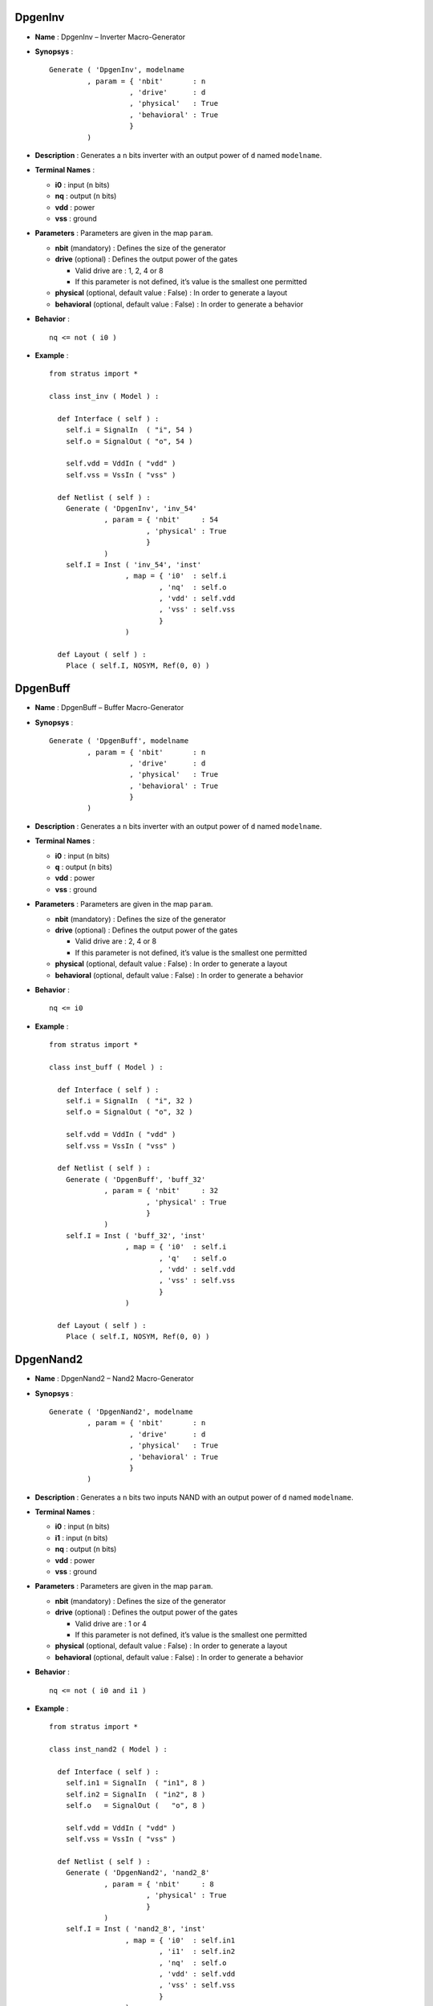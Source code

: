 

DpgenInv
========

-  **Name** : DpgenInv – Inverter Macro-Generator

-  **Synopsys** :

   ::

       Generate ( 'DpgenInv', modelname
                , param = { 'nbit'       : n
                          , 'drive'      : d
                          , 'physical'   : True
                          , 'behavioral' : True                   
                          }
                )

-  **Description** : Generates a ``n`` bits inverter with an output
   power of ``d`` named ``modelname``.

-  **Terminal Names** :

   -  **i0** : input (``n`` bits)

   -  **nq** : output (``n`` bits)

   -  **vdd** : power

   -  **vss** : ground

-  **Parameters** : Parameters are given in the map ``param``.

   -  **nbit** (mandatory) : Defines the size of the generator

   -  **drive** (optional) : Defines the output power of the gates

      -  Valid drive are : 1, 2, 4 or 8

      -  If this parameter is not defined, it’s value is the smallest
         one permitted

   -  **physical** (optional, default value : False) : In order to
      generate a layout

   -  **behavioral** (optional, default value : False) : In order to
      generate a behavior

-  **Behavior** :

   ::

       nq <= not ( i0 )

-  **Example** :

   ::

       from stratus import *

       class inst_inv ( Model ) :

         def Interface ( self ) :
           self.i = SignalIn  ( "i", 54 )
           self.o = SignalOut ( "o", 54 )

           self.vdd = VddIn ( "vdd" )
           self.vss = VssIn ( "vss" )
           
         def Netlist ( self ) :
           Generate ( 'DpgenInv', 'inv_54'
                    , param = { 'nbit'     : 54
                              , 'physical' : True
                              }
                    )      
           self.I = Inst ( 'inv_54', 'inst'
                         , map = { 'i0'  : self.i
                                 , 'nq'  : self.o
                                 , 'vdd' : self.vdd
                                 , 'vss' : self.vss
                                 }
                         )
           
         def Layout ( self ) :
           Place ( self.I, NOSYM, Ref(0, 0) )

DpgenBuff
=========

-  **Name** : DpgenBuff – Buffer Macro-Generator

-  **Synopsys** :

   ::

       Generate ( 'DpgenBuff', modelname
                , param = { 'nbit'       : n
                          , 'drive'      : d
                          , 'physical'   : True
                          , 'behavioral' : True                   
                          }
                )

-  **Description** : Generates a ``n`` bits inverter with an output
   power of ``d`` named ``modelname``.

-  **Terminal Names** :

   -  **i0** : input (``n`` bits)

   -  **q** : output (``n`` bits)

   -  **vdd** : power

   -  **vss** : ground

-  **Parameters** : Parameters are given in the map ``param``.

   -  **nbit** (mandatory) : Defines the size of the generator

   -  **drive** (optional) : Defines the output power of the gates

      -  Valid drive are : 2, 4 or 8

      -  If this parameter is not defined, it’s value is the smallest
         one permitted

   -  **physical** (optional, default value : False) : In order to
      generate a layout

   -  **behavioral** (optional, default value : False) : In order to
      generate a behavior

-  **Behavior** :

   ::

       nq <= i0

-  **Example** :

   ::

       from stratus import *

       class inst_buff ( Model ) :

         def Interface ( self ) :
           self.i = SignalIn  ( "i", 32 )
           self.o = SignalOut ( "o", 32 )

           self.vdd = VddIn ( "vdd" )
           self.vss = VssIn ( "vss" )
           
         def Netlist ( self ) :
           Generate ( 'DpgenBuff', 'buff_32'
                    , param = { 'nbit'     : 32
                              , 'physical' : True
                              }
                    )
           self.I = Inst ( 'buff_32', 'inst'
                         , map = { 'i0'  : self.i
                                 , 'q'   : self.o
                                 , 'vdd' : self.vdd
                                 , 'vss' : self.vss
                                 }
                         )
             
         def Layout ( self ) :
           Place ( self.I, NOSYM, Ref(0, 0) )

DpgenNand2
==========

-  **Name** : DpgenNand2 – Nand2 Macro-Generator

-  **Synopsys** :

   ::

       Generate ( 'DpgenNand2', modelname
                , param = { 'nbit'       : n
                          , 'drive'      : d
                          , 'physical'   : True
                          , 'behavioral' : True                   
                          }
                )

-  **Description** : Generates a ``n`` bits two inputs NAND with an
   output power of ``d`` named ``modelname``.

-  **Terminal Names** :

   -  **i0** : input (``n`` bits)

   -  **i1** : input (``n`` bits)

   -  **nq** : output (``n`` bits)

   -  **vdd** : power

   -  **vss** : ground

-  **Parameters** : Parameters are given in the map ``param``.

   -  **nbit** (mandatory) : Defines the size of the generator

   -  **drive** (optional) : Defines the output power of the gates

      -  Valid drive are : 1 or 4

      -  If this parameter is not defined, it’s value is the smallest
         one permitted

   -  **physical** (optional, default value : False) : In order to
      generate a layout

   -  **behavioral** (optional, default value : False) : In order to
      generate a behavior

-  **Behavior** :

   ::

       nq <= not ( i0 and i1 )

-  **Example** :

   ::

       from stratus import *

       class inst_nand2 ( Model ) :

         def Interface ( self ) :
           self.in1 = SignalIn  ( "in1", 8 )
           self.in2 = SignalIn  ( "in2", 8 )
           self.o   = SignalOut (   "o", 8 )

           self.vdd = VddIn ( "vdd" )
           self.vss = VssIn ( "vss" )
           
         def Netlist ( self ) :
           Generate ( 'DpgenNand2', 'nand2_8'
                    , param = { 'nbit'     : 8
                              , 'physical' : True
                              }
                    )
           self.I = Inst ( 'nand2_8', 'inst'
                         , map = { 'i0'  : self.in1
                                 , 'i1'  : self.in2
                                 , 'nq'  : self.o
                                 , 'vdd' : self.vdd
                                 , 'vss' : self.vss
                                 }
                         )
           
         def Layout ( self ) :
           Place ( self.I, NOSYM, Ref(0, 0) )

DpgenNand3
==========

-  **Name** : DpgenNand3 – Nand3 Macro-Generator

-  **Synopsys** :

   ::

       Generate ( 'DpgenNand3', modelname
                , param = { 'nbit'       : n
                          , 'drive'      : d
                          , 'physical'   : True
                          , 'behavioral' : True                   
                          }
                )

-  **Description** : Generates a ``n`` bits three inputs NAND with an
   output power of ``d`` named ``modelname``.

-  **Terminal Names** :

   -  **i0** : input (``n`` bits)

   -  **i1** : input (``n`` bits)

   -  **i2** : input (``n`` bits)

   -  **nq** : output (``n`` bits)

   -  **vdd** : power

   -  **vss** : ground

-  **Parameters** : Parameters are given in the map ``param``.

   -  **nbit** (mandatory) : Defines the size of the generator

   -  **drive** (optional) : Defines the output power of the gates

      -  Valid drive are : 1 or 4

      -  If this parameter is not defined, it’s value is the smallest
         one permitted

   -  **physical** (optional, default value : False) : In order to
      generate a layout

   -  **behavioral** (optional, default value : False) : In order to
      generate a behavior

-  **Behavior** :

   ::

       nq <= not ( i0 and i1 and i2 )

-  **Example** :

   ::

       from stratus import *

       class inst_nand3 ( Model ) :

         def Interface ( self ) :
           self.in1 = SignalIn  ( "in1", 20 )
           self.in2 = SignalIn  ( "in2", 20 )
           self.in3 = SignalIn  ( "in3", 20 )
           self.o   = SignalOut (   "o", 20 )

           self.vdd = VddIn ( "vdd" )
           self.vss = VssIn ( "vss" )
           
         def Netlist ( self ) :
           Generate ( 'DpgenNand3', 'nand3_20'
                    , param = { 'nbit'     : 20
                              , 'physical' : True
                              }
                    )
           self.I = Inst ( 'nand3_20', 'inst'
                         , map = { 'i0'  : self.in1
                                 , 'i1'  : self.in2
                                 , 'i2'  : self.in3
                                 , 'nq'  : self.o
                                 , 'vdd' : self.vdd
                                 , 'vss' : self.vss
                                 }
                         )
           
         def Layout ( self ) :
           Place ( self.I, NOSYM, Ref(0, 0) )

Dpgennand4
==========

-  **Name** : DpgenNand4 – Nand4 Macro-Generator

-  **Synopsys** :

   ::

       Generate ( 'DpgenNand4', modelname
                , param = { 'nbit'       : n
                          , 'drive'      : d
                          , 'physical'   : True
                          , 'behavioral' : True                   
                          }
                )

-  **Description** : Generates a ``n`` bits four inputs NAND with an
   output power of ``d`` named ``modelname``.

-  **Terminal Names** :

   -  **i0** : input (``n`` bits)

   -  **i1** : input (``n`` bits)

   -  **i2** : input (``n`` bits)

   -  **i3** : input (``n`` bits)

   -  **nq** : output (``n`` bits)

   -  **vdd** : power

   -  **vss** : ground

-  **Parameters** : Parameters are given in the map ``param``.

   -  **nbit** (mandatory) : Defines the size of the generator

   -  **drive** (optional) : Defines the output power of the gates

      -  Valid drive are : 1 or 4

      -  If this parameter is not defined, it’s value is the smallest
         one permitted

   -  **physical** (optional, default value : False) : In order to
      generate a layout

   -  **behavioral** (optional, default value : False) : In order to
      generate a behavior

-  **Behavior** :

   ::

       nq <= not ( i0 and i1 and i2 and i3 )

-  **Example** :

   ::

       from stratus import *

       class inst_nand4 ( Model ) :

         def Interface ( self ) :
           self.in1 = SignalIn  ( "in1", 9 )
           self.in2 = SignalIn  ( "in2", 9 )
           self.in3 = SignalIn  ( "in3", 9 )
           self.in4 = SignalIn  ( "in4", 9 )
           self.o   = SignalOut (   "o", 9 )

           self.vdd = VddIn ( "vdd" )
           self.vss = VssIn ( "vss" )
           
         def Netlist ( self ) :
           Generate ( 'DpgenNand4', 'nand4_9'
                    , param = { 'nbit'     : 9
                              , 'physical' : True
                              }
                    )
           self.I = Inst ( 'nand4_9', 'inst'
                         , map = { 'i0'  : self.in1
                                 , 'i1'  : self.in2
                                 , 'i2'  : self.in3
                                 , 'i3'  : self.in4
                                 , 'nq'  : self.o
                                 , 'vdd' : self.vdd
                                 , 'vss' : self.vss
                                 }
                         )
           
         def Layout ( self ) :
           Place ( self.I, NOSYM, Ref(0, 0) )

DpgenAnd2
=========

-  **Name** : DpgenAnd2 – And2 Macro-Generator

-  **Synopsys** :

   ::

       Generate ( 'DpgenAnd2', modelname
                , param = { 'nbit'       : n
                          , 'drive'      : d
                          , 'physical'   : True
                          , 'behavioral' : True
                          }
                )

-  **Description** : Generates a ``n`` bits two inputs AND with an
   output power of ``d`` named ``modelname``.

-  **Terminal Names** :

   -  **i0** : input (``n`` bits)

   -  **i1** : input (``n`` bits)

   -  **q** : output (``n`` bits)

   -  **vdd** : power

   -  **vss** : ground

-  **Parameters** : Parameters are given in the map ``param``.

   -  **nbit** (mandatory) : Defines the size of the generator

   -  **drive** (optional) : Defines the output power of the gates

      -  Valid drive are : 2 or 4

      -  If this parameter is not defined, it’s value is the smallest
         one permitted

   -  **physical** (optional, default value : False) : In order to
      generate a layout

   -  **behavioral** (optional, default value : False) : In order to
      generate a behavior

-  **Behavior** :

   ::

       nq <= i0 and i1

-  **Example** :

   ::

       from stratus import *

       class inst_and2 ( Model ) :

         def Interface ( self ) :
           self.in1 = SignalIn  ( "in1", 8 )
           self.in2 = SignalIn  ( "in2", 8 )
           self.out = SignalOut (   "o", 8 )

           self.vdd = VddIn ( "vdd" )
           self.vss = VssIn ( "vss" )
           
         def Netlist ( self ) :
           Generate ( 'DpgenAnd2', 'and2_8'
                    , param = { 'nbit'     : 8
                              , 'physical' : True
                              }
                    )      
           self.I = Inst ( 'and2_8', 'inst'
                         , map = { 'i0'  : self.in1
                                 , 'i1'  : self.in2
                                 , 'q'   : self.out
                                 , 'vdd' : self.vdd
                                 , 'vss' : self.vss
                                 }
                         )
           
         def Layout ( self ) :
           Place ( self.I, NOSYM, Ref(0, 0) )

DpgenAnd3
=========

-  **Name** : DpgenAnd3 – And3 Macro-Generator

-  **Synopsys** :

   ::

       Generate ( 'DpgenAnd3', modelname
                , param = { 'nbit'       : n
                          , 'drive'      : d
                          , 'physical'   : True
                          , 'behavioral' : True
                          }
                )

-  **Description** : Generates a ``n`` bits three inputs AND with an
   output power of ``d`` named ``modelname``.

-  **Terminal Names** :

   -  **i0** : input (``n`` bits)

   -  **i1** : input (``n`` bits)

   -  **i2** : input (``n`` bits)

   -  **q** : output (``n`` bits)

   -  **vdd** : power

   -  **vss** : ground

-  **Parameters** : Parameters are given in the map ``param``.

   -  **nbit** (mandatory) : Defines the size of the generator

   -  **drive** (optional): Defines the output power of the gates

      -  Valid drive are : 2 or 4

      -  If this parameter is not defined, it’s value is the smallest
         one permitted

   -  **physical** (optional, default value : False): In order to
      generate a layout

   -  **behavioral** (optional, default value : False): In order to
      generate a behavior

-  **Behavior** :

   ::

       nq <= i0 and i1 and i2

-  **Example** :

   ::

       from stratus import *

       class inst_and3 ( Model ) :

         def Interface ( self ) :
           self.in1 = SignalIn  ( "in1", 16 )
           self.in2 = SignalIn  ( "in2", 16 )
           self.in3 = SignalIn  ( "in3", 16 )
           self.out = SignalOut (   "o", 16 )

           self.vdd = VddIn ( "vdd" )
           self.vss = VssIn ( "vss" )
           
         def Netlist ( self ) :
           Generate ( 'DpgenAnd3', "and3_16"
                    , param = { 'nbit'     : 16
                              , 'physical' : True
                              }
                    )       
           self.I = Inst ( 'and3_16', 'inst'
                         , map = { 'i0'  : self.in1
                                 , 'i1'  : self.in2
                                 , 'i2'  : self.in3
                                 , 'q'   : self.out
                                 , 'vdd' : self.vdd
                                 , 'vss' : self.vss
                                 }
                         )
           
         def Layout ( self ) :
           Place ( self.I, NOSYM, Ref (0, 0) )

DpgenAnd4
=========

-  **Name** : DpgenAnd4 – And4 Macro-Generator

-  **Synopsys** :

   ::

       Generate ( 'DpgenAnd4', modelname
                , param = { 'nbit'       : n
                          , 'drive'      : d
                          , 'physical'   : True
                          , 'behavioral' : True                   
                          }
                )

-  **Description** : Generates a ``n`` bits four inputs AND with an
   output power of ``d`` named ``modelname``.

-  Terminal Names :

   -  **i0** : input (``n`` bits)

   -  **i1** : input (``n`` bits)

   -  **i2** : input (``n`` bits)

   -  **i3** : input (``n`` bits)

   -  **q** : output (``n`` bits)

   -  **vdd** : power

   -  **vss** : ground

-  **Parameters** : Parameters are given in the map ``param``.

   -  **nbit** (mandatory) : Defines the size of the generator

   -  **drive** (optional) : Defines the output power of the gates

      -  Valid drive are : 2 or 4

      -  If this parameter is not defined, it’s value is the smallest
         one permitted

   -  **physical** (optional, default value : False) : In order to
      generate a layout

   -  **behavioral** (optional, default value : False) : In order to
      generate a behavior

-  **Behavior** :

   ::

       nq <= i0 and i1 and i2 and i3

-  **Example** :

   ::

       from stratus import *

       class inst_and4 ( Model ) :

         def Interface ( self ) :
           self.in1   = SignalIn  ( "in1", 2 )
           self.in2   = SignalIn  ( "in2", 2 )
           self.in3   = SignalIn  ( "in3", 2 )
           self.in4   = SignalIn  ( "in4", 2 )
           self.out   = SignalOut (   "o", 2 )

           self.vdd = VddIn ( "vdd" )
           self.vss = VssIn ( "vss" )
           
         def Netlist ( self ) :
           Generate ( 'DpgenAnd4', 'and4_2'
                    , param = { 'nbit'     : 2
                              , 'physical' : True
                              }
                    )      
           self.I = Inst ( 'and4_2', 'inst'                  
                         , map = { 'i0'  : self.in1
                                 , 'i1'  : self.in2
                                 , 'i2'  : self.in3
                                 , 'i3'  : self.in4
                                 , 'q'   : self.out
                                 , 'vdd' : self.vdd
                                 , 'vss' : self.vss
                                 }
                         )
           
         def Layout ( self ) :
           Place ( self.I, NOSYM, Ref(0, 0) )

DpgenNor2
=========

-  **Name** : DpgenNor2 – Nor2 Macro-Generator

-  **Synopsys** :

   ::

       Generate ( 'DpgenNor2', modelname
                , param = { 'nbit'       : n
                          , 'drive'      : d
                          , 'physical'   : True
                          , 'behavioral' : True                   
                          }
                )

-  **Description** : Generates a ``n`` bits two inputs NOR with an
   output power of ``d`` named ``modelname``.

-  **Terminal Names** :

   -  **i0** : input (``n`` bits)

   -  **i1** : input (``n`` bits)

   -  **nq** : output (``n`` bits)

   -  **vdd** : power

   -  **vss** : ground

-  **Parameters** : Parameters are given in the map ``param``.

   -  **nbit** (mandatory) : Defines the size of the generator

   -  **drive** (optional) : Defines the output power of the gates

      -  Valid drive are : 1 or 4

      -  If this parameter is not defined, it’s value is the smallest
         one permitted

   -  **physical** (optional, default value : False) : In order to
      generate a layout

   -  **behavioral** (optional, default value : False) : In order to
      generate a behavior

-  **Behavior** :

   ::

       nq <= not ( i0 or i1 )

-  **Example** :

   ::

       from stratus import *

       class inst_nor2 ( Model ) :

         def Interface ( self ) :
           self.in1 = SignalIn  ( "in1", 8 )
           self.in2 = SignalIn  ( "in2", 8 )
           self.o   = SignalOut (   "o", 8 )

           self.vdd = VddIn ( "vdd" )
           self.vss = VssIn ( "vss" )
           
         def Netlist ( self ) :
           Generate ( 'DpgenNor2', 'nor2_8'
                    , param = { 'nbit'     : 8
                              , 'physical' : True
                              }
                    )
           self.I = Inst ( 'nor2_8', 'inst'
                         , map = { 'i0'  : self.in1
                                 , 'i1'  : self.in2
                                 , 'nq'  : self.o
                                 , 'vdd' : self.vdd
                                 , 'vss' : self.vss
                                 }
                         )
           
         def Layout ( self ) :
           Place ( self.I, NOSYM, Ref(0, 0) )

DpgenNor3
=========

-  **Name** : DpgenNor3 – Nor3 Macro-Generator

-  **Synopsys** :

   ::

       Generate ( 'DpgenNor3', modelname
                , param = { 'nbit'       : n
                          , 'drive'      : d
                          , 'physical'   : True
                          , 'behavioral' : True                   
                          }
                )

-  **Description** : Generates a ``n`` bits three inputs NOR with an
   output power of ``d`` named ``modelname``.

-  **Terminal Names** :

   -  **i0** : input (``n`` bits)

   -  **i1** : input (``n`` bits)

   -  **i2** : input (``n`` bits)

   -  **nq** : output (``n`` bits)

   -  **vdd** : power

   -  **vss** : ground

-  **Parameters** : Parameters are given in the map ``param``.

   -  **nbit** (mandatory) : Defines the size of the generator

   -  **drive** (optional) : Defines the output power of the gates

      -  Valid drive are : 1 or 4

      -  If this parameter is not defined, it’s value is the smallest
         one permitted

   -  **physical** (optional, default value : False) : In order to
      generate a layout

   -  **behavioral** (optional, default value : False) : In order to
      generate a behavior

-  **Behavior** :

   ::

       nq <= not ( i0 or i1 or i2 )

-  **Example** :

   ::

       from stratus import *

       class inst_nor3 ( Model ) :

         def Interface ( self ) :
           self.in1 = SignalIn  ( "in1", 3 )
           self.in2 = SignalIn  ( "in2", 3 )
           self.in3 = SignalIn  ( "in3", 3 )
           self.o   = SignalOut ( "out", 3 )

           self.vdd = VddIn ( "vdd" )
           self.vss = VssIn ( "vss" )
           
         def Netlist ( self ) :
           Generate ( 'DpgenNor3', 'nor3_3'
                    , param = { 'nbit'     : 3
                              , 'physical' : True
                              }
                    )
           self.I = Inst ( 'nor3_3', 'inst'
                         , map = { 'i0'  : self.in1
                                 , 'i1'  : self.in2
                                 , 'i2'  : self.in3
                                 , 'nq'  : self.o
                                 , 'vdd' : self.vdd
                                 , 'vss' : self.vss
                                 }
                         )
           
         def Layout ( self ) :
           Place ( self.I, NOSYM, Ref(0, 0) )

DpgenNor4
=========

-  **Name** : DpgenNor4 – Nor4 Macro-Generator

-  **Synopsys** :

   ::

       Generate ( 'DpgenNor4', modelname
                , param = { 'nbit'       : n
                          , 'drive'      : d 
                          , 'physical'   : True
                          , 'behavioral' : True                   
                          }
                )

-  **Description** : Generates a ``n`` bits four inputs NOR with an
   output power of ``d`` named ``modelname``.

-  **Terminal Names** :

   -  **i0** : input (``n`` bits)

   -  **i1** : input (``n`` bits)

   -  **i2** : input (``n`` bits)

   -  **i3** : input (``n`` bits)

   -  **nq** : output (``n`` bits)

   -  **vdd** : power

   -  **vss** : ground

-  **Parameters** : Parameters are given in the map ``param``.

   -  **nbit** (mandatory) : Defines the size of the generator

   -  **drive** (optional) : Defines the output power of the gates

      -  Valid drive are : 1 or 4

      -  If this parameter is not defined, it’s value is the smallest
         one permitted

   -  **physical** (optional, default value : False) : In order to
      generate a layout

   -  **behavioral** (optional, default value : False) : In order to
      generate a behavior

-  **Behavior** :

   ::

       nq <= not ( i0 or i1 or i2 or i3 )

-  **Example** :

   ::

       from stratus import *

       class inst_nor4 ( Model ) :

         def Interface ( self ) :
           self.in1 = SignalIn  ( "in1", 15 )
           self.in2 = SignalIn  ( "in2", 15 )
           self.in3 = SignalIn  ( "in3", 15 )
           self.in4 = SignalIn  ( "in4", 15 )
           self.out = SignalOut (   "o", 15 )

           self.vdd = VddIn ( "vdd" )
           self.vss = VssIn ( "vss" )
           
         def Netlist ( self ) :
           Generate ( 'DpgenNor4', 'nor4_15'
                    , param = { 'nbit'     : 15
                              , 'physical' : True
                              }
                    )
           self.I = Inst ( 'nor4_15', 'inst'
                         , map = { 'i0'  : self.in1
                                 , 'i1'  : self.in2
                                 , 'i2'  : self.in3
                                 , 'i3'  : self.in4
                                 , 'nq'  : self.out
                                 , 'vdd' : self.vdd
                                 , 'vss' : self.vss
                                 }
                         )
             
           
         def Layout ( self ) :
           Place ( self.I, NOSYM, Ref(0, 0) )

DpgenOr2
========

-  **Name** : DpgenOr2 – Or2 Macro-Generator

-  **Synopsys** :

   ::

       Generate ( 'DpgenOr2', modelname
                , param = { 'nbit'       : n
                          , 'drive'      : d
                          , 'physical'   : True
                          , 'behavioral' : True                   
                          }
                )

-  **Description** : Generates a ``n`` bits two inputs OR with an output
   power of ``drive`` named ``modelname``.

-  **Terminal Names** :

   -  **i0** : input (``n`` bits)

   -  **i1** : input (``n`` bits)

   -  **q** : output (``n`` bits)

   -  **vdd** : power

   -  **vss** : ground

-  **Parameters** : Parameters are given in the a map ``param``.

   -  **nbit** (mandatory) : Defines the size of the generator

   -  **drive** (optional) : Defines the output power of the gates

      -  Valid drive are : 2 or 4

      -  If this parameter is not defined, the ``drive`` is the smallest
         one permitted

   -  **physical** (optional, default value : False) : In order to
      generate a layout

   -  **behavioral** (optional, default value : False) : In order to
      generate a behavior

-  **Behavior** :

   ::

       nq <= i0 or i1

-  **Example** :

   ::

       from stratus import *

       class inst_or2 ( Model ) :

         def Interface ( self ) :
           self.in1 = SignalIn  ( "in1", 8 )
           self.in2 = SignalIn  ( "in2", 8 )
           self.o   = SignalOut (   "o", 8 )

           self.vdd = VddIn ( "vdd" )
           self.vss = VssIn ( "vss" )
           
         def Netlist ( self ) :
           Generate ( 'DpgenOr2', 'or2_8'
                    , param = { 'nbit'     : 8
                              , 'physical' : True
                              }
                    )
           self.I = Inst ( 'or2_8', 'inst'
                         , map = { 'i0'  : self.in1
                                 , 'i1'  : self.in2
                                 , 'q'   : self.o
                                 , 'vdd' : self.vdd
                                 , 'vss' : self.vss
                                 }
                         )
             
           
         def Layout ( self ) :
           Place ( self.I, NOSYM, Ref(0, 0) )

DpgenOr3
========

-  **Name** : DpgenOr3 – Or3 Macro-Generator

-  **Synopsys** :

   ::

       Generate ( 'DpgenOr3', modelname
                , param = { 'nbit'       : n
                          , 'drive'      : d
                          , 'physical'   : True
                          , 'behavioral' : True                   
                          }
                )

-  **Description** : Generates a ``n`` bits three inputs OR with an
   output power of ``d`` named ``modelname``.

-  **Terminal Names** :

   -  **i0** : input (``n`` bits)

   -  **i1** : input (``n`` bits)

   -  **i2** : input (``n`` bits)

   -  **q** : output (``n`` bits)

   -  **vdd** : power

   -  **vss** : ground

-  **Parameters** : Parameters are given in the map ``param``.

   -  **nbit** (mandatory) : Defines the size of the generator

   -  **drive** (optional) : Defines the output power of the gates

      -  Valid drive are : 2 or 4

      -  If this parameter is not defined, it’s value is the smallest
         one permitted

   -  **physical** (optional, default value : False) : In order to
      generate a layout

   -  **behavioral** (optional, default value : False) : In order to
      generate a behavior

-  **Behavior** :

   ::

       nq <= i0 or i1 or i2

-  **Example** :

   ::

       from stratus import *

       class inst_or3 ( Model ) :

         def Interface ( self ) :
           self.in1 = SignalIn  ( "in1", 5 )
           self.in2 = SignalIn  ( "in2", 5 )
           self.in3 = SignalIn  ( "in3", 5 )
           self.o   = SignalOut (   "o", 5 )

           self.vdd = VddIn ( "vdd" )
           self.vss = VssIn ( "vss" )
           
         def Netlist ( self ) :
           Generate ( 'DpgenOr3', 'or3_5'
                    , param = { 'nbit'     : 5 
                              , 'physical' : True
                              }
                    )
           self.I = Inst ( 'or3_5', 'inst'
                         , map = { 'i0'  : self.in1
                                 , 'i1'  : self.in2
                                 , 'i2'  : self.in3
                                 , 'q'   : self.o
                                 , 'vdd' : self.vdd
                                 , 'vss' : self.vss
                                 }
                         )
           
         def Layout ( self ) :
           Place ( self.I, NOSYM, Ref(0, 0) )

DpgenOr4
========

-  **Name** : DpgenOr4 – Or4 Macro-Generator

-  **Synopsys** :

   ::

       Generate ( 'DpgenOr4', modelname
                , param = { 'nbit'       : n
                          , 'drive'      : d
                          , 'physical'   : True
                          , 'behavioral' : True                   
                          }
                )

-  **Description** : Generates a ``n`` bits four inputs OR with an
   output power of ``d`` named ``modelname``.

-  **Terminal Names** :

   -  **i0** : input (``n`` bits)

   -  **i1** : input (``n`` bits)

   -  **i2** : input (``n`` bits)

   -  **i3** : input (``n`` bits)

   -  **q** : output (``n`` bits)

   -  **vdd** : power

   -  **vss** : ground

-  **Parameters** : Parameters are given in the map ``param``.

   -  **nbit** (mandatory) : Defines the size of the generator

   -  **drive** (optional) : Defines the output power of the gates

      -  Valid drive are : 2 or 4

      -  If this parameter is not defined, it’s value is the smallest
         one permitted

   -  **physical** (optional, default value : False) : In order to
      generate a layout

   -  **behavioral** (optional, default value : False) : In order to
      generate a behavior

-  **Behavior** :

   ::

       nq <= i0 or i1 or i2 or i3

-  **Example** :

   ::

       from stratus import *

       class inst_or4 ( Model ) :

         def Interface ( self ) :
           self.in1 = SignalIn  ( "in1", 16 )
           self.in2 = SignalIn  ( "in2", 16 )
           self.in3 = SignalIn  ( "in3", 16 )
           self.in4 = SignalIn  ( "in4", 16 )
           self.out = SignalOut (   "o", 16 )

           self.vdd = VddIn ( "vdd" )
           self.vss = VssIn ( "vss" )
           
         def Netlist ( self ) :
           Generate ( 'DpgenOr4', 'or4_16'
                    , param = { 'nbit'     : 16
                              , 'physical' : True 
                              }
                    )
           self.I = Inst ( 'or4_16', 'inst'
                         , map = { 'i0'  : self.in1
                                 , 'i1'  : self.in2
                                 , 'i2'  : self.in3
                                 , 'i3'  : self.in4
                                 , 'q'   : self.out
                                 , 'vdd' : self.vdd
                                 , 'vss' : self.vss
                                 }
                         )
           
         def Layout ( self ) :
           Place ( self.I, NOSYM, Ref(0, 0) )

DpgenXor2
=========

-  **Name** : DpgenXor2 – Xor2 Macro-Generator

-  **Synopsys** :

   ::

       Generate ( 'DpgenXor2', modelname
                , param = { 'nbit'       : n
                          , 'drive'      : d
                          , 'physical'   : True
                          , 'behavioral' : True                   
                          }
                )

-  **Description** : Generates a ``n`` bits two inputs XOR with an
   output power of ``d`` named ``modelname``.

-  **Terminal Names** :

   -  **i0** : input (``n`` bits)

   -  **i1** : input (``n`` bits)

   -  **q** : output (``n`` bits)

   -  **vdd** : power

   -  **vss** : ground

-  **Parameters** : Parameters are given in the map ``param``.

   -  **nbit** (mandatory) : Defines the size of the generator

   -  **drive** (optional) : Defines the output power of the gates

      -  Valid drive are : 2 or 4

      -  If this parameter is not defined, it’s value is the smallest
         one permitted

   -  **physical** (optionnal, default value : False) : In order to
      generate a layout

   -  **behavioral** (optionnal, default value : False) : In order to
      generate a behavior

-  **Behavior** :

   ::

       nq <= i0 xor i1

-  **Example** :

   ::

       from stratus import *

       class inst_xor2 ( Model ) :

         def Interface ( self ) :
           self.in1 = SignalIn  ( "in1", 8 )
           self.in2 = SignalIn  ( "in2", 8 )
           self.o   = SignalOut (   "o", 8 )

           self.vdd = VddIn ( "vdd" )
           self.vss = VssIn ( "vss" )
           
         def Netlist ( self ) :
           Generate ( 'DpgenXor2', 'xor2_8'
                    , param = { 'nbit' : 8 
                              , 'physical' : True
                              }
                    )
           self.I = Inst ( 'xor2_8', 'inst'
                         , map = { 'i0'  : self.in1
                                 , 'i1'  : self.in2
                                 , 'q'   : self.o
                                 , 'vdd' : self.vdd
                                 , 'vss' : self.vss
                                 }
                         )
           
         def Layout ( self ) :
           Place ( self.I, NOSYM, Ref(0, 0) )

DpgenXnor2
==========

-  **Name** : DpgenXnor2 – Xnor2 Macro-Generator

-  **Synopsys** :

   ::

       Generate ( 'DpgenXnor2', modelname
                , param = { 'nbit'       : n
                          , 'drive'      : d
                          , 'physical'   : True
                          , 'behavioral' : True                   
                          }
                )

-  **Description** : Generates a ``n`` bits two inputs XNOR with an
   output power of ``d`` named ``modelname``.

-  **Terminal Names** :

   -  **i0** : input (``n`` bits)

   -  **i1** : input (``n`` bits)

   -  **nq** : output (``n`` bits)

   -  **vdd** : power

   -  **vss** : ground

-  **Parameters** : Parameters are given in the map ``param``.

   -  **nbit** (mandatory) : Defines the size of the generator

   -  **drive** (optional) : Defines the output power of the gates

      -  Valid drive are : 1 or 4

      -  If this parameter is not defined, it’s value is the smallest
         one permitted

   -  **physical** (optional, default value : False) : In order to
      generate a layout

   -  **behavioral** (optional, default value : False) : In order to
      generate a behavior

-  **Behavior** :

   ::

       nq <= not ( i0 xor i1 )

-  **Example** :

   ::

       from stratus import *

       class inst_xnor2 ( Model ) :

         def Interface ( self ) :
           self.in1 = SignalIn  ( "in1", 8 )
           self.in2 = SignalIn  ( "in2", 8 )
           self.o   = SignalOut (   "o", 8 )

           self.vdd = VddIn ( "vdd" )
           self.vss = VssIn ( "vss" )
           
         def Netlist ( self ) :
           Generate ( 'DpgenXnor2', 'xnor2_8'
                    , param = { 'nbit'     : 8
                              , 'physical' : True
                              }
                    )
           self.I = Inst ( 'xnor2_8', 'inst'
                         , map = { 'i0'  : self.in1
                                 , 'i1'  : self.in2
                                 , 'nq'  : self.o
                                 , 'vdd' : self.vdd
                                 , 'vss' : self.vss
                                 }
                         )
             
         def Layout ( self ) :
           Place ( self.I, NOSYM, Ref(0, 0) )

DpgenNmux2
==========

-  **Name** : DpgenNmux2 – Multiplexer Macro-Generator

-  **Synopsys** :

   ::

       Generate ( 'DpgenNmux2', modelname
                , param = { 'nbit'       : n
                          , 'physical'   : True
                          , 'behavioral' : True         
                          }
                )

-  **Description** : Generates a ``n`` bits two inputs multiplexer named
   ``modelname``.

-  **Terminal Names** :

   -  **cmd** : select ( 1 bit )

   -  **i0** : input ( ``n`` bits )

   -  **i1** : input ( ``n`` bits )

   -  **nq** : output ( ``n`` bits )

   -  **vdd** : power

   -  **vss** : ground

-  **Parameters** : Parameters are given in the map ``param``.

   -  **nbit** (mandatory) : Defines the size of the generator

   -  **physical** (optional, default value : False) : In order to
      generate a layout

   -  **behavioral** (optional, default value : False) : In order to
      generate a behavior

-  **Behavior** :

   ::

       nq <= WITH cmd SELECT not i0 WHEN '0',
                             not i1 WHEN '1';

-  **Example** :

   ::

       from stratus import *

       class inst_nmux2 ( Model ) :

         def Interface ( self ) :
           self.in1 = SignalIn  (  "in1", 5 )
           self.in2 = SignalIn  (  "in2", 5 )
           self.cmd = SignalIn  (  "cmd", 1 )
           self.o   = SignalOut (    "o", 5 )

           self.vdd = VddIn ( "vdd" )
           self.vss = VssIn ( "vss" )
           
         def Netlist ( self ) :
           Generate ( 'DpgenNmux2', 'nmux2_5'
                    , param = { 'nbit'     : 5
                              , 'physical' : True
                              }
                    )
           self.I = Inst ( 'nmux2_5', 'inst'
                         , map = { 'i0'  : self.in1
                                 , 'i1'  : self.in2
                                 , 'cmd' : self.cmd
                                 , 'nq'  : self.o
                                 , 'vdd' : self.vdd
                                 , 'vss' : self.vss
                                 }
                         )
             
         def Layout ( self ) :
           Place ( self.I, NOSYM, Ref(0, 0) )

DpgenMux2
=========

-  **Name** : DpgenMux2 – Multiplexer Macro-Generator

-  **Synopsys** :

   ::

       Generate ( 'DpgenMux2', modelname
                , param = { 'nbit'       : n
                          , 'drive'      : d
                          , 'physical'   : True
                          , 'behavioral' : True                   
                          }
                )

-  **Description** : Generates a ``n`` bits two inputs multiplexer with
   an output power of ``d`` named ``modelname``.

-  **Terminal Names** :

   -  **cmd** : select ( 1 bit )

   -  **i0** : input ( ``n`` bits )

   -  **i1** : input ( ``n`` bits )

   -  **q** : output ( ``n`` bits )

   -  **vdd** : power

   -  **vss** : ground

-  **Parameters** : Parameters are given in the map ``param``.

   -  **nbit** (mandatory) : Defines the size of the generator

   -  **nbit\_cmd** (mandatory) : Defines the size of the generator

   -  **drive** (optional) : Defines the output power of the gates

      -  Valid drive are : 2 or 4

      -  If this parameter is not defined, it’s value is the smallest
         one permitted

   -  **physical** (optional, default value : False) : In order to
      generate a layout

   -  **behavioral** (optional, default value : False) : In order to
      generate a behavior

-  **Behavior** :

   ::

       nq <= WITH cmd SELECT i0 WHEN '0',
                             i1 WHEN '1';

-  **Example** :

   ::

       from stratus import *

       class inst_mux2 ( Model ) :

         def Interface ( self ) :
           self.in1  = SignalIn  ( "in1", 8 )
           self.in2  = SignalIn  ( "in2", 8 )
           self.cmd  = SignalIn  ( "cmd", 1 )
           self.o    = SignalOut (   "o", 8 )

           self.vdd = VddIn ( "vdd" )
           self.vss = VssIn ( "vss" )
           
         def Netlist ( self ) :
           Generate ( 'DpgenMux2', 'mux2_8'
                    , param = { 'nbit'     : 8
                              , 'physical' : True
                              }
                    )
           self.I = Inst ( 'mux2_8', 'inst'
                         , map = { 'i0'  : self.in1
                                 , 'i1'  : self.in2
                                 , 'cmd' : self.cmd
                                 , 'q'   : self.o
                                 , 'vdd' : self.vdd
                                 , 'vss' : self.vss
                                 }
                         )
           
         def Layout ( self ) :
           Place ( self.I, NOSYM, Ref(0, 0) )

DpgenNbuse
==========

-  **Name** : DpgenNbuse – Tristate Macro-Generator

-  **Synopsys** :

   ::

       Generate ( 'DpgenNbuse', modelname
                , param = { 'nbit'       : n
                          , 'physical'   : true
                          , 'behavioral' : true         
                          }
                )

-  **Description** : Generates a ``n`` bits tristate with an
   complemented output named ``modelname``.

-  **Terminal Names** :

   -  **cmd** : select ( 1 bit )

   -  **i0** : input ( ``n`` bits )

   -  **nq** : output ( ``n`` bits )

   -  **vdd** : power

   -  **vss** : ground

-  **Parameters** : Parameters are given in the map ``param``.

   -  **nbit** (mandatory) : Defines the size of the generator

   -  **physical** (optional, default value : False) : In order to
      generate a layout

   -  **behavioral** (optional, default value : False) : In order to
      generate a behavior

-  **Behavior** :

   ::

       nts:BLOCK(cmd = '1') BEGIN
           nq <= GUARDED not(i0);
       END

-  **Example** :

   ::

       from stratus import *

       class inst_nbuse ( Model ) :

         def Interface ( self ) :
           self.i   = SignalIn  (   "i", 29 )
           self.cmd = SignalIn  ( "cmd", 1  )
           self.o   = SignalOut (   "o", 29 )

           self.vdd = VddIn ( "vdd" )
           self.vss = VssIn ( "vss" )
           
         def Netlist ( self ) :
           Generate ( 'DpgenNbuse', 'nbuse29'
                    , param = { 'nbit'     : 29
                              , 'physical' : True
                              }
                    )
           self.I = Inst ( 'nbuse29', 'inst'
                         , map = { 'i0'  : self.i
                                 , 'cmd' : self.cmd
                                 , 'nq'  : self.o
                                 , 'vdd' : self.vdd
                                 , 'vss' : self.vss
                                 }
                         )
           
         def Layout ( self ) :
           Place ( self.I, NOSYM, Ref(0, 0) )

DpgenBuse
=========

-  **Name** : DpgenBuse – Tristate Macro-Generator

-  **Synopsys** :

   ::

       Generate ( 'DpgenBuse', modelname
                , param = { 'nbit'       : n
                          , 'physical'   : True
                          , 'behavioral' : True         
                          }
                )

-  **Description** : Generates a ``n`` bits tristate named
   ``modelname``.

-  **Terminal Names** :

   -  **cmd** : select ( 1 bit )

   -  **i0** : input ( ``n`` bits )

   -  **q** : output ( ``n`` bits )

   -  **vdd** : power

   -  **vss** : ground

-  **Parameters** : Parameters are given in the map ``param``.

   -  **nbit** (mandatory) : Defines the size of the generator

   -  **physical** (optional, default value : False) : In order to
      generate a layout

   -  **behavioral** (optional, default value : False) : In order to
      generate a behavior

-  **Behavior** :

   ::

       nts:BLOCK(cmd = '1') BEGIN
           q <= GUARDED i0;
       END

-  **Example** :

   ::

       from stratus import *

       class inst_buse ( Model ) :

         def Interface ( self ) :
           self.i   = SignalIn  (   "i", 8 )
           self.cmd = SignalIn  ( "cmd", 1 )
           self.o   = SignalOut (   "o", 8 )

           self.vdd = VddIn ( "vdd" )
           self.vss = VssIn ( "vss" )
           
         def Netlist ( self ) :
           Generate ( 'DpgenBuse', 'buse_8'
                    , param = { 'nbit'     : 8
                              , 'physical' : True
                              }
                    )      
           self.I = Inst ( 'buse_8', 'inst'
                         , map = { 'i0'  : self.i
                                 , 'cmd' : self.cmd
                                 , 'q'   : self.o
                                 , 'vdd' : self.vdd
                                 , 'vss' : self.vss
                                 }
                         )
           
         def Layout ( self ) :
           Place ( self.I, NOSYM, Ref(0, 0) )

DpgenNand2mask
==============

-  **Name** : DpgenNand2mask – Programmable Mask Macro-Generator

-  **Synopsys** :

   ::

       Generate ( 'DpgenNand2mask', modelname
                , param = { 'nbit'       : n
                          , 'const'      : constVal
                          , 'physical'   : True
                          , 'behavioral' : True                   
                          }
                )

-  **Description** : Generates a ``n`` bits conditionnal NAND mask named
   ``modelname``.

-  **Terminal Names** :

   -  **cmd** : mask control ( 1 bit )

   -  **i0** : input ( ``n`` bits )

   -  **nq** : output ( ``n`` bits )

   -  **vdd** : power

   -  **vss** : ground

-  **Parameters** : Parameters are given in the map ``param``.

   -  **nbit** (mandatory) : Defines the size of the generator

   -  **const** (mandatory) : Defines the constant (string beginning
      with 0b, 0x or 0o functions of the basis)

   -  **physical** (optional, default value : False) : In order to
      generate a layout

   -  **behavioral** (optional, default value : False) : In order to
      generate a behavior

-  **How it works** :

   -  If the ``cmd`` signal is set to ``zero``, the mask is NOT applied,
      so the whole operator behaves like an inverter.

   -  If the ``cmd`` signal is set to ``one``, the mask is applied, the
      output is the *complemented* result of the input value *ANDed*
      with the mask (suplied by ``constVal``).

   -  The constant ``constVal`` is given to the macro-generator call,
      therefore the value cannot be changed afterward : it’s hard wired
      in the operator.

   -  A common error is to give a real constant for the ``constVal``
      argument. Be aware that it is a character string.

-  **Behavior** :

   ::

       nq <= WITH cmd SELECT not(i0)              WHEN '0',
                             not(i0 and constVal) WHEN '1';

-  **Example** :

   ::

       from stratus import *

       class inst_nand2mask ( Model ) :

         def Interface ( self ) :
           self.i   = SignalIn  (   "i", 32 )
           self.cmd = SignalIn  ( "cmd",  1 )
           self.o   = SignalOut (   "o", 32 )

           self.vdd = VddIn ( "vdd" )
           self.vss = VssIn ( "vss" )
           
         def Netlist ( self ) :
           Generate ( 'DpgenNand2mask', 'nand2mask_0x0000ffff'
                    , param = { 'nbit'     : 32
                              , 'const'    : "0x0000FFFF"
                              , 'physical' : True
                              }
                    )      
           self.I = Inst ( 'nand2mask_0x0000ffff', 'inst'
                         , map = { 'i0'  : self.i
                                 , 'cmd' : self.cmd
                                 , 'nq'  : self.o
                                 , 'vdd' : self.vdd
                                 , 'vss' : self.vss
                                 }
                         )
           
         def Layout ( self ) :
           Place ( self.I, NOSYM, Ref(0, 0) )

DpgenNor2mask
=============

-  **Name** : DpgenNor2mask – Programmable Mask Macro-Generator

-  **Synopsys** :

   ::

       Generate ( 'DpgenNor2mask', modelname
                , param = { 'nbit'       : n
                          , 'const'      : constVal 
                          , 'physical'   : True
                          , 'behavioral' : True                   
                          }
                )

-  **Description** : Generates a ``n`` bits conditionnal NOR mask named
   ``modelname``.

-  **Terminal Names** :

   -  **cmd** : mask control ( 1 bit )

   -  **i0** : input ( ``n`` bits )

   -  **nq** : output ( ``n`` bits )

   -  **vdd** : power

   -  **vss** : ground

-  **Parameters** : Parameters are given in the map ``param``.

   -  **nbit** (mandatory) : Defines the size of the generator

   -  **const** (mandatory) : Defines the constant (string beginning
      with 0b, 0x or 0o functions of the basis)

   -  **physical** (optional, default value : False) : In order to
      generate a layout

   -  **behavioral** (optional, default value : False) : In order to
      generate a behavior

-  **How it works** :

   -  If the ``cmd`` signal is set to ``zero``, the mask is NOT applied,
      so the whole operator behaves like an inverter.

   -  If the ``cmd`` signal is set to ``one``, the mask is applied, the
      output is the *complemented* result of the input value *ORed* with
      the mask (suplied by ``constVal``).

   -  The constant ``constVal`` is given to the macro-generator call,
      therefore the value cannot be changed afterward : it’s hard wired
      in the operator.

   -  A common error is to give a real constant for the ``constVal``
      argument. Be aware that it is a character string.

-  **Behavior** :

   ::

       nq <= WITH cmd SELECT not(i0)             WHEN '0',
                             not(i0 or constVal) WHEN '1';

-  **Example** :

   ::

       from stratus import *

       class inst_nor2mask ( Model ) :

         def Interface ( self ) :
           self.i   = SignalIn  (   "i", 8 )
           self.cmd = SignalIn  ( "cmd", 1 )
           self.o   = SignalOut (   "o", 8 )

           self.vdd = VddIn ( "vdd" )
           self.vss = VssIn ( "vss" )
           
         def Netlist ( self ) :
           Generate ( 'DpgenNor2mask', 'nor2mask_000111'
                    , param = { 'nbit'     : 8
                              , 'const'    : "0b000111"
                              , 'physical' : True
                              }
                    )
           self.I = Inst ( 'nor2mask_000111', 'inst'
                         , map = { 'i0'  : self.i
                                 , 'cmd' : self.cmd
                                 , 'nq'  : self.o
                                 , 'vdd' : self.vdd
                                 , 'vss' : self.vss
                                 }
                         )
           
         def Layout ( self ) :
           Place ( self.I, NOSYM, Ref(0, 0) )

DpgenXnor2mask
==============

-  **Name** : DpgenXnor2mask – Programmable Mask Macro-Generator

-  **Synopsys** :

   ::

       Generate ( 'DpgenXnor2mask', modelname
                , param = { 'nbit'       : n
                          , 'const'      : constVal
                          , 'physical'   : True
                          , 'behavioral' : True                   
                          }
                )

-  **Description** : Generates a ``n`` bits conditionnal XNOR mask named
   ``modelname``.

-  **Terminal Names** :

   -  **cmd** : mask control ( 1 bit )

   -  **i0** : input ( ``n`` bits )

   -  **nq** : output ( ``n`` bits )

   -  **vdd** : power

   -  **vss** : ground

-  **Parameters** : Parameters are given in the map ``param``.

   -  **nbit** (mandatory) : Defines the size of the generator

   -  **const** (mandatory) : Defines the constant (string beginning
      with 0b, 0x or 0o functions of the basis)

   -  **physical** (optional, default value : False) : In order to
      generate a layout

   -  **behavioral** (optional, default value : False) : In order to
      generate a behavior

-  **How it works** :

   -  If the ``cmd`` signal is set to ``zero``, the mask is NOT applied,
      so the whole operator behaves like an inverter.

   -  If the ``cmd`` signal is set to ``one``, the mask is applied, the
      output is the *complemented* result of the input value *XORed*
      with the mask (suplied by ``constVal``).

   -  The constant ``constVal`` is given to the macro-generator call,
      therefore the value cannot be changed afterward : it’s hard wired
      in the operator.

   -  A common error is to give a real constant for the ``constVal``
      argument. Be aware that it is a character string.

-  **Behavior** :

   ::

       nq <= WITH cmd SELECT not(i0)              WHEN '0',
                             not(i0 xor constVal) WHEN '1';

-  **Example** :

   ::

       from stratus import *

       class inst_xnor2mask ( Model ) :

         def Interface ( self ) :
           self.i   = SignalIn  (   "i", 8 )
           self.cmd = SignalIn  ( "cmd", 1 )
           self.o   = SignalOut (   "o", 8 )

           self.vdd = VddIn ( "vdd" )
           self.vss = VssIn ( "vss" )
           
         def Netlist ( self ) :
           Generate ( 'DpgenXnor2mask', 'xnor2mask_0b000111'
                    , param = { 'nbit'     : 8
                              , 'const'    : "0b000111"
                              , 'physical' : True
                              }
                    )
           self.I = Inst ( 'xnor2mask_0b000111', 'inst'
                         , map = { 'i0'  : self.i
                                 , 'cmd' : self.cmd
                                 , 'nq'  : self.o
                                 , 'vdd' : self.vdd
                                 , 'vss' : self.vss
                                 }
                         )
           
         def Layout ( self ) :
           Place ( self.I, NOSYM, Ref(0, 0) )

DpgenAdsb2f
===========

-  **Name** : DpgenAdsb2f – Adder/Substractor Macro-Generator

-  **Synopsys** :

   ::

       Generate ( 'DpgenAdsb2f', modelname
                , param = { 'nbit'       : n
                          , 'physical'   : True
                          , 'behavioral' : True
                          }
                )

-  **Description** : Generates a ``n`` bits adder/substractor named
   ``modelname``.

-  **Terminal Names** :

   -  **i0** : First operand (input, ``n`` bits)

   -  **i1** : Second operand (input, ``n`` bits)

   -  **q** : Output operand (ouput, ``n`` bits)

   -  **add\_sub** : Select addition or substraction (input, 1 bit)

   -  **c31** : Sarry out. In unsigned mode, this is the overflow
      (output, 1 bit)

   -  **c30** : Used to compute overflow in signed mode :
      ``overflow = c31 xor c30`` (output, 1 bit)

   -  **vdd** : power

   -  **vss** : ground

-  **Parameters** : Parameters are given in the map ``param``.

   -  **nbit** (mandatory) : Defines the size of the generator

   -  **physical** (optional, default value : False) : In order to
      generate a layout

   -  **behavioral** (optional, default value : False) : In order to
      generate a behavior

-  **How it works** :

   -  If the ``add_sub`` signal is set to ``zero``, an addition is
      performed, otherwise it’s a substraction.

   -  Operation can be either signed or unsigned. In unsigned mode
      ``c31`` is the overflow ; in signed mode you have to compute
      overflow by *XORing* ``c31`` and ``c30``

-  **Example** :

   ::

       from stratus import *

       class inst_ADSB2F ( Model ) :

         def Interface ( self ) :
           self.in1 = SignalIn  ( "in1", 8 )
           self.in2 = SignalIn  ( "in2", 8 )
           self.out = SignalOut (   "o", 8 )
           self.as  = SignalIn  (  "as", 1 )
           self.c0  = SignalOut (  "c0", 1 )
           self.c1  = SignalOut (  "c1", 1 )
           
           self.vdd = VddIn ( "vdd" )
           self.vss = VssIn ( "vss" )
           
         def Netlist ( self ) :
           Generate ( 'DpgenAdsb2f', 'adder_8'
                    , param = { 'nbit'     : 8
                              , 'physical' : True
                              }
                    )       
           self.I = Inst ( 'adder_8', 'inst'
                         , map = { 'i0'      : self.in1
                                 , 'i1'      : self.in2
                                 , 'add_sub' : self.as
                                 , 'q'       : self.out
                                 , 'c30'     : self.c0
                                 , 'c31'     : self.c1
                                 , 'vdd'     : self.vdd
                                 , 'vss'     : self.vss
                                 }
                         )
             
         def Layout ( self ) :
           Place ( self.I, NOSYM, Ref(0, 0) )

DpgenShift
==========

-  **Name** : DpgenShift – Shifter Macro-Generator

-  **Synopsys** :

   ::

       Generate ( 'DpgenShift', modelname
                , param = { 'nbit'     : n
                          , 'physical' : True         
                          }
                )

-  **Description** : Generates a ``n`` bits shifter named ``modelname``.

-  **Terminal Names** :

   -  **op** : select the kind of shift (input, 2 bits)

   -  **shamt** : the shift amount (input, ``Y`` bits)

   -  **i** : value to shift (input, ``n`` bits)

   -  **o** : output (``n`` bits)

   -  **vdd** : power

   -  **vss** : ground

-  **Parameters** : Parameters are given in the map ``param``.

   -  **nbit** (mandatory) : Defines the size of the generator

   -  **physical** (optional, default value : False) : In order to
      generate a layout

-  **How it works** :

   -  If the ``op[0]`` signal is set to ``one``, performs a right shift,
      performs a left shift otherwise.

   -  If the ``op[1]`` signal is set to ``one``, performs an arithmetic
      shift (only meaningful in case of a right shift).

   -  shamt : specifies the shift amount. The width of this signal
      (``Y``) is computed from the operator’s width : ``Y = ceil(log2(n))`` - 1

-  **Example** :

   ::

       from stratus import *

       class inst_shifter ( Model ) :

         def Interface ( self ) :
           self.instop    = SignalIn  (    "instop", 2 )
           self.instshamt = SignalIn  ( "instshamt", 2 )
           self.insti     = SignalIn  (     "insti", 4 )
           self.insto     = SignalOut (     "insto", 4 )
           
           self.vdd = VddIn ( "vdd" )
           self.vss = VssIn ( "vss" )
           
         def Netlist ( self ) :
           Generate ( 'DpgenShifter', 'shifter_4'
                    , param = { 'nbit'     : 4
                              , 'physical' : True
                              }
                    )
           self.I = Inst ( 'shifter_4', 'inst'
                         , map = { 'op'    : self.instop
                                 , 'shamt' : self.instshamt
                                 , 'i'     : self.insti
                                 , 'o'     : self.insto
                                 , 'vdd'   : self.vdd
                                 , 'vss'   : self.vss
                                 }
                         )
           
         def Layout ( self ) :
           Place ( self.I, NOSYM, Ref(0, 0) )

DpgenShrot
==========

-  **Name** : DpgenShrot – Shift/Rotation Macro-Generator

-  **Synopsys** :

   ::

       Generate ( 'DpgenShrot', modelname
                , param = { 'nbit'     : n
                          , 'physical' : True         
                          }
                )

-  **Description** : Generates a ``n`` bits shift/rotation operator
   named ``modelname``.

-  **Terminal Names** :

   -  **op** : select the kind of shift/rotation (input, 3 bits)

   -  **shamt** : the shift amount (input, ``Y`` bits)

   -  **i** : value to shift (input, ``n`` bits)

   -  **o** : output (``n`` bits)

   -  **vdd** : power

   -  **vss** : ground

-  **Parameters** : Parameters are given in the map ``param``.

   -  **nbit** (mandatory) : Defines the size of the generator

   -  **physical** (optional, default value : False) : In order to
      generate a layout

-  **How it works** :

   -  If the ``op[0]`` signal is set to ``one``, performs a right
      shift/rotation , otherwise left shift/rotation occurs.

   -  If the ``op[1]`` signal is set to ``one``, performs an arithmetic
      shift (only meaningful in case of a right shift).

   -  If the ``op[2]`` signal is set to ``one``, performs a rotation,
      otherwise performs a shift..

   -  ``shamt`` specifies the shift amount. The width of this signal
      (``Y``) is computed from the operator’s width :
      ``Y = ceil(log2(n))`` - 1

-  **Example** :

   ::

       from stratus import *

       class inst_shrot ( Model ) :

         def Interface ( self ) :
           self.rotop     = SignalIn  (     "rotop", 3 )
           self.instshamt = SignalIn  ( "instshamt", 2 )
           self.insti     = SignalIn  (     "insti", 4 )
           self.insto     = SignalOut (     "insto", 4 )
           
           self.vdd = VddIn ( "vdd" )
           self.vss = VssIn ( "vss" )
           
         def Netlist ( self ) :
           Generate ( 'DpgenShrot', 'shrot_4'
                    , param = { 'nbit'     : 4
                              , 'physical' : True
                              }
                    )
           self.I = Inst ( 'shrot_4', 'inst'
                         , map = { 'op'    : self.rotop
                                 , 'shamt' : self.instshamt
                                 , 'i'     : self.insti
                                 , 'o'     : self.insto
                                 , 'vdd'   : self.vdd
                                 , 'vss'   : self.vss
                                 }
                         )
           
         def Layout ( self ) :
           Place ( self.I, NOSYM, Ref(0, 0) )

DpgenNul
========

-  **Name** : DpgenNul – Zero Detector Macro-Generator

-  **Synopsys** :

   ::

       Generate ( 'DpgenNul', modelname
                , param = { 'nbit'     : n
                          , 'physical' : True         
                          }
                )

-  **Description** : Generates a ``n`` bits zero detector named
   ``modelname``.

-  **Terminal Names** :

   -  **i0** : value to check (input, ``n`` bits)

   -  **q** : null flag (1 bit)

   -  **vdd** : power

   -  **vss** : ground

-  **Parameters** : Parameters are given in the map ``param``.

   -  **nbit** (mandatory) : Defines the size of the generator

   -  **physical** (optional, default value : False) : In order to
      generate a layout

-  **Behavior** :

   ::

       q <= '1' WHEN ( i0 = X"00000000" ) ELSE '0';

-  **Example** :

   ::

       from stratus import *

       class inst_nul ( Model ) :

         def Interface ( self ) :
           self.i = SignalIn  ( "i", 4 )
           self.o = SignalOut ( "o", 1 )
           
           self.vdd = VddIn ( "vdd" )
           self.vss = VssIn ( "vss" )
           
         def Netlist ( self ) :
           Generate ( 'DpgenNul', 'nul_4'
                    , param = { 'nbit'     : 4
                              , 'physical' : True
                              }
                    )
           self.I = Inst ( 'nul_4', 'inst'
                          , map = { 'i0'  : self.i
                                  , 'nul' : self.o
                                  , 'vdd' : self.vdd
                                  , 'vss' : self.vss
                                  }
                          )
             
         def Layout ( self ) :
           Place ( self.I, NOSYM, Ref(0, 0) )

DpgenConst
==========

-  **Name** : DpgenConst – Constant Macro-Generator

-  **Synopsys** :

   ::

       Generate ( 'DpgenConst', modelname
                , param = { 'nbit'       : n
                          , 'const'      : constVal
                          , 'physical'   : True
                          , 'behavioral' : True                   
                          }
                )

-  **Description** : Generates a ``n`` bits constant named
   ``modelname``.

-  **Terminal Names** :

   -  **q** : the constant (output, ``n`` bit)

   -  **vdd** : power

   -  **vss** : ground

-  **Parameters** : Parameters are given in the map ``param``.

   -  **nbit** (mandatory) : Defines the size of the generator

   -  **const** (mandatory) : Defines the constant (string beginning
      with 0b, 0x or 0o functions of the basis)

   -  **physical** (optional, default value : False) : In order to
      generate a layout

   -  **behavioral** (optional, default value : False) : In order to
      generate a behavior

-  **Behavior** :

   ::

       q <= constVal

-  **Example** :

   ::

       from stratus import *

       class inst_const ( Model ) :

         def Interface ( self ) :
           self.o = SignalOut ( "o", 32 )

           self.vdd = VddIn ( "vdd" )
           self.vss = VssIn ( "vss" )
           
         def Netlist ( self ) :
           Generate ( 'DpgenConst', 'const_0x0000ffff'
                    , param = { 'nbit'     : 32
                              , 'const'    : "0x0000FFFF"
                              , 'physical' : True
                              }
                    )      
           self.I = Inst ( 'const_0x0000ffff', 'inst'
                         , map = { 'q'   : self.o
                                 , 'vdd' : self.vdd
                                 , 'vss' : self.vss
                                 }
                         )
             
         def Layout ( self ) :
           Place ( self.I, NOSYM, Ref(0, 0) )

DpgenRom2
=========

-  **Name** : DpgenRom2 – 2 words ROM Macro-Generator

-  **Synopsys** :

   ::

       Generate ( 'DpgenRom2', modelname
                , param = { 'nbit'     : n
                          , 'val0'     : constVal0
                          , 'val1'     : constVal1
                          , 'physical' : True                   
                          }
                )

-  **Description** : Generates a ``n`` bits 2 words optimized ROM named
   ``modelname``.

-  **Terminal Names** :

   -  **sel0** : address of the value (input, 1 bit)

   -  **q** : the selected word (output, ``n`` bits)

   -  **vdd** : power

   -  **vss** : ground

-  **Parameters** : Parameters are given in the map ``param``.

   -  **nbit** (mandatory) : Defines the size of the generator

   -  **val0** (mandatory) : Defines the first word

   -  **val1** (mandatory) : Defines the second word

   -  **physical** (optional, default value : False) : In order to
      generate a layout

-  **Behavior** :

   ::

       q <= WITH sel0 SELECT
            constVal0  WHEN B"0",
            constVal1  WHEN B"1";

-  **Example** :

   ::

       from stratus import *

       class inst_rom2 ( Model ) :

         def Interface ( self ) :
           self.sel0 = SignalIn  (    "sel0", 1 )
           self.q    = SignalOut ( "dataout", 4 )
           
           self.vdd = VddIn ( "vdd" )
           self.vss = VssIn ( "vss" )
           
         def Netlist ( self ) :
           Generate ( 'DpgenRom2', 'rom2_0b1010_0b1100'
                    , param = { 'nbit'     : 4
                              , 'val0'     : "0b1010"
                              , 'val1'     : "0b1100"
                              , 'physical' : True
                              }
                    )
           self.I = Inst ( 'rom2_0b1010_0b1100', 'inst'
                         , map = { 'sel0' : self.sel0
                                 , 'q'    : self.q
                                 , 'vdd'  : self.vdd
                                 , 'vss'  : self.vss
                                 }
                         )
         
         def Layout ( self ) :
           Place ( self.I, NOSYM, Ref(0, 0) )  

DpgenRom4
=========

-  **Name** : DpgenRom4 – 4 words ROM Macro-Generator

-  **Synopsys** :

   ::

       Generate ( 'DpgenRom4', modelname
                , param = { 'nbit'     : n
                          , 'val0'     : constVal0
                          , 'val1'     : constVal1
                          , 'val2'     : constVal2
                          , 'val3'     : constVal3
                          , 'physical' : True                   
                          }
                )

-  **Description** : Generates a ``n`` bits 4 words optimized ROM named
   ``modelname``.

-  **Terminal Names** :

   -  **sel1** : upper bit of the address of the value (input, 1 bit)

   -  **sel0** : lower bit of the address of the value (input, 1 bit)

   -  **q** : the selected word (output, ``n`` bits)

   -  **vdd** : power

   -  **vss** : ground

-  **Parameters** : Parameters are given in the map ``param``.

   -  **nbit** (mandatory) : Defines the size of the generator

   -  **val0** (mandatory) : Defines the first word

   -  **val1** (mandatory) : Defines the second word

   -  **val2** (mandatory) : Defines the third word

   -  **val3** (mandatory) : Defines the fourth word

   -  **physical** (optional, default value : False) : In order to
      generate a layout

-  **Behavior** :

   ::

       q <= WITH sel1 & sel0 SELECT constVal0  WHEN B"00",
                                    constVal1  WHEN B"01",
                                    constVal2  WHEN B"10",
                                    constVal3  WHEN B"11";

-  **Example** :

   ::

       from stratus import *

       class inst_rom4 ( Model ) :

         def Interface ( self ) :
           self.sel0 = SignalIn  (    "sel0", 1 )
           self.sel1 = SignalIn  (    "sel1", 1 )
           self.q    = SignalOut ( "dataout", 4 )
           
           self.vdd = VddIn ( "vdd" )
           self.vss = VssIn ( "vss" )
           
         def Netlist ( self ) :
           Generate ( 'DpgenRom4', 'rom4_0b1010_0b1100_0b1111_0b0001'
                    , param = { 'nbit'     : 4
                              , 'val0'     : "0b1010"
                              , 'val1'     : "0b1100"
                              , 'val2'     : "0b1111"
                              , 'val3'     : "0b0001"
                              , 'physical' : True
                              }
                    )      
           self.I = Inst ( 'rom4_0b1010_0b1100_0b1111_0b0001', 'inst'
                         , map = { 'sel0' : self.sel0
                                 , 'sel1' : self.sel1
                                 , 'q'    : self.q
                                 , 'vdd'  : self.vdd
                                 , 'vss'  : self.vss
                                 }
                         )
         
         def Layout ( self ) :
           Place ( self.I, NOSYM, Ref(0, 0) )

DpgenRam
========

-  **Name** : DpgenRam – RAM Macro-Generator

-  **Synopsys** :

   ::

       Generate ( 'DpgenRam', modelname
                , param = { 'nbit'     : n
                          , 'nword'    : regNumber
                          , 'physical' : True                   
                          }
                )

-  **Description** : Generates a RAM of ``regNumber`` words of ``n``
   bits named ``modelname``.

-  **Terminal Names** :

   -  **ck** : clock signal (input, 1 bit)

   -  **w** : write requested (input, 1 bit)

   -  **selram** : select the write bus (input, 1 bit)

   -  **ad** : the address (input, ``Y`` bits)

   -  **datain** : write bus (input, ``n`` bits)

   -  **dataout** : read bus (output, ``n`` bits)

   -  **vdd** : power

   -  **vss** : ground

-  **Parameters** : Parameters are given in the map ``param``.

   -  **nbit** (mandatory) : Defines the size of the generator

   -  **nword** (mandatory) : Defines the size of the words

   -  **physical** (optional, default value : False) : In order to
      generate a layout

-  **Example** :

   ::

       from stratus import *

       class inst_ram ( Model ) :

         def Interface ( self ) :
           self.ck      = SignalIn  (      "ck",  1 )
           self.w       = SignalIn  (       "w",  1 )
           self.selram  = SignalIn  (  "selram",  1 )
           self.ad      = SignalIn  (      "ad",  5 )
           self.datain  = SignalIn  (  "datain", 32 )
           self.dataout = TriState ( "dataout", 32 )
           
           self.vdd = VddIn ( "vdd" )
           self.vss = VssIn ( "vss" )
           
         def Netlist ( self ) :
           Generate ( 'DpgenRam', 'ram_32_32'
                    , param = { 'nbit'     : 32
                              , 'nword'    : 32
                              , 'physical' : True
                              }
                    )
           self.I = Inst ( 'ram_32_32', 'inst'
                         , map = { 'ck'      : self.ck
                                 , 'w'       : self.w
                                 , 'selram'  : self.selram
                                 , 'ad'      : self.ad
                                 , 'datain'  : self.datain
                                 , 'dataout' : self.dataout
                                 , 'vdd'     : self.vdd
                                 , 'vss'     : self.vss
                                 }
                         )     
           
         def Layout ( self ) :
           Place ( self.I, NOSYM, Ref(0, 0) )

DpgenRf1
========

-  **Name** : DpgenRf1, DpgenRf1r0 – Register File Macro-Generator

-  **Synopsys** :

   ::

       Generate ( 'DpgenRf1', modelname
                , param = { 'nbit'     : n
                          , 'nword'    : regNumber
                          , 'physical' : True                   
                          }
                )

-  **Description** : Generates a register file of ``regNumber`` words of
   ``n`` bits without decoder named ``modelname``.

-  **Terminal Names** :

   -  **ckok** : clock signal (input, 1 bit)

   -  **sel** : select the write bus (input, 1 bit)

   -  **selr** : the decoded read address (input, ``regNumber`` bits)

   -  **selw** : the decoded write address (input, ``regNumber`` bits)

   -  **datain0** : first write bus (input, ``n`` bits)

   -  **datain1** : second write bus (input, ``n`` bits)

   -  **dataout** : read bus (output, ``n`` bits)

   -  **vdd** : power

   -  **vss** : ground

-  **Parameters** : Parameters are given in the map ``param``.

   -  **nbit** (mandatory) : Defines the size of the words (even,
      between 2 and 64)

   -  **nword** (mandatory) : Defines the number of the words (even,
      between 4 and 32)

   -  **physical** (optional, default value : False) : In order to
      generate a layout

-  **How it works** :

   -  datain0 and datain1 are the two write busses. Only one is used to
      actually write the register word, it is selected by the sel
      signal.

   -  When sel is set to zero datain0 is used to write the register
      word, otherwise it will be datain1

   -  selr, selw : this register file have no decoder, so selr have a
      bus width equal to ``regNumber``. One bit for each word

   -  The DpgenRf1r0 variant differs from the DpgenRf1 in that the
      register of address zero is stuck to zero. You can write into it,
      it will not change the value. When read, it will always return
      zero

-  **Example** :

   ::

       from stratus import *

       class inst_rf1 ( Model ) :

         def Interface ( self ) :
           self.ck      = SignalIn    (       "ck",  1 )
           self.sel     = SignalIn    (      "sel",  1 )
           self.selr    = SignalIn    (     "selr", 16 )
           self.selw    = SignalIn    (     "selw", 16 ) 
           self.datain0 = SignalIn    (  "datain0",  4 )
           self.datain1 = SignalIn    (  "datain1",  4 )
           self.dataout = SignalOut   (  "dataout",  4 ) 
           
           self.vdd = VddIn ( "vdd" )
           self.vss = VssIn ( "vss" )
           
         def Netlist ( self ) :
           Generate ( 'DpgenRf1', 'rf1_4_16'
                    , param = { 'nbit'     : 4
                              , 'nword'    : 16
                              , 'physical' : True
                              }
                    )
           self.I = Inst ( 'rf1_4_16', 'inst'
                         , map =  { 'ck'      : self.ck
                                  , 'sel'     : self.sel
                                  , 'selr'    : self.selr
                                  , 'selw'    : self.selw
                                  , 'datain0' : self.datain0
                                  , 'datain1' : self.datain1
                                  , 'dataout' : self.dataout
                                  , 'vdd'     : self.vdd
                                  , 'vss'     : self.vss
                                  }
                         )
           
         def Layout ( self ) :
           Place ( self.I, NOSYM, Ref(0, 0) )

DpgenRf1d
=========

-  **Name** : DpgenRf1d, DpgenRf1dr0 – Register File with Decoder
   Macro-Generator

-  **Synopsys** :

   ::

       Generate ( 'DpgenRf1d', modelname
                , param = { 'nbit'     : n
                          , 'nword'    : regNumber
                          , 'physical' : True                   
                          }
                )

-  **Description** : Generates a register file of ``regNumber`` words of
   ``n`` bits with decoder named ``modelname``.

-  **Terminal Names** :

   -  **ck** : clock signal (input, 1 bit)

   -  **sel** : select the write bus (input, 1 bit)

   -  **wen** : write enable (input, 1 bit)

   -  **ren** : read enable (input, 1 bit)

   -  **adr** : the read address (input, ``Y`` bits)

   -  **adw** : the write address (input, ``Y`` bits)

   -  **datain0** : first write bus (input, ``n`` bits)

   -  **datain1** : second write bus (input, ``n`` bits)

   -  **dataout** : read bus (output, ``n`` bits)

   -  **vdd** : power

   -  **vss** : ground

-  **Parameters** : Parameters are given in the map ``param``.

   -  **nbit** (mandatory) : Defines the size of the words (even,
      between 2 and 64)

   -  **nword** (mandatory) : Defines the number of the words (even,
      between 6 and 32)

   -  **physical** (optional, default value : False) : In order to
      generate a layout

-  **How it works** :

   -  datain0 and datain1 are the two write busses. Only one is used to
      actually write the register word, it is selected by the sel
      signal.

   -  When sel is set to zero datain0 is used to write the register
      word, otherwise it will be datain1

   -  adr, adw : the width (Y) of those signals is computed from
      regNumber : ``Y = log2(regNumber)``

   -  wen and ren : write enable and read enable, allows reading and
      writing when sets to ``one``

   -  The DpgenRf1dr0 variant differs from the DpgenRf1d in that the
      register of address zero is stuck to zero. You can write into it,
      it will not change the value. When read, it will always return
      zero

-  **Example** :

   ::

       from stratus import *

       class inst_rf1d ( Model ) :

         def Interface ( self ) :
           self.ck      = SignalIn  (       "ck", 1 )
           self.sel     = SignalIn  (      "sel", 1 )
           self.wen     = SignalIn  (      "wen", 1 )
           self.ren     = SignalIn  (      "ren", 1 )
           self.adr     = SignalIn  (      "adr", 4 )
           self.adw     = SignalIn  (      "adw", 4 )
           self.datain0 = SignalIn  (  "datain0", 4 )
           self.datain1 = SignalIn  (  "datain1", 4 )
           self.dataout = SignalOut (  "dataout", 4 )
             
           self.vdd = VddIn ( "vdd" )
           self.vss = VssIn ( "vss" )
           
         def Netlist ( self ) :
           Generate ( 'DpgenRf1d', 'rf1d_4_16'
                    , param = { 'nbit'     : 4
                              , 'nword'    : 16
                              , 'physical' : True
                              }
                    )
           self.I = Inst ( 'rf1d_4_16', 'inst'
                         , map = { 'ck'      : self.ck
                                 , 'sel'     : self.sel
                                 , 'wen'     : self.wen
                                 , 'ren'     : self.ren
                                 , 'adr'     : self.adr
                                 , 'adw'     : self.adw
                                 , 'datain0' : self.datain0
                                 , 'datain1' : self.datain1
                                 , 'dataout' : self.dataout
                                 , 'vdd'     : self.vdd
                                 , 'vss'     : self.vss
                                 }
                         )
           
         def Layout ( self ) :
           Place ( self.I, NOSYM, Ref(0, 0) )

DpgenFifo
=========

-  **Name** : DpgenFifo – Fifo Macro-Generator

-  **Synopsys** :

   ::

       Generate ( 'DpgenFifo', modelname
                , param = { 'nbit'       : n
                          , 'nword'      : regNumber
                          , 'physical'   : True                   
                          }
                )

-  **Description** : Generates a FIFO of ``regNumber`` words of ``n``
   bits named ``modelname``.

-  **Terminal Names** :

   -  **ck** : clock signal (input, 1 bit)

   -  **reset** : reset signal (input, 1 bit)

   -  **r** : read requested (input, 1 bit)

   -  **w** : write requested (input, 1 bit)

   -  **rok** : read acknowledge (output, 1 bit)

   -  **wok** : write acknowledge (output, 1 bit)

   -  **sel** : select the write bus (input, 1 bit)

   -  **datain0** : first write bus (input, ``n`` bits)

   -  **datain1** : second write bus (input, ``n`` bits)

   -  **dataout** : read bus (output, ``n`` bits)

   -  **vdd** : power

   -  **vss** : ground

-  **Parameters** : Parameters are given in the map ``param``.

   -  **nbit** (mandatory) : Defines the size of the words (even,
      between 2 and 64)

   -  **nword** (mandatory) : Defines the number of words (even, between
      4 and 32)

   -  **physical** (optional, default value : False) : In order to
      generate a layout

-  **How it works** :

   -  datain0 and datain1 : the two write busses. Only one is used to
      actually write the FIFO, it is selected by the sel signal.

   -  sel : when set to ``zero`` the datain0 is used to write the
      register word, otherwise it will be datain1.

   -  r, rok : set r when a word is requested, rok tells that a word has
      effectively been popped (rok == not empty).

   -  w, wok : set w when a word is pushed, wok tells that the word has
      effectively been pushed (wok == not full).

-  **Example** :

   ::

       from stratus import *

       class inst_fifo ( Model ) :

         def Interface ( self ) :
           self.ck      = SignalIn    (       "ck", 1 )
           self.reset   = SignalIn    (    "reset", 1 )
           self.r       = SignalIn    (        "r", 1 )
           self.w       = SignalIn    (        "w", 1 )
           self.rok     = SignalInOut (      "rok", 1 )
           self.wok     = SignalInOut (      "wok", 1 )
           self.sel     = SignalIn    (      "sel", 1 )
           self.datain0 = SignalIn    (  "datain0", 4 )
           self.datain1 = SignalIn    (  "datain1", 4 )
           self.dataout = SignalOut   (  "dataout", 4 ) 
           
           self.vdd   = VddIn ( "vdd" )
           self.vss   = VssIn ( "vss" )
           
         def Netlist ( self ) :
           Generate ( 'DpgenFifo', 'fifo_4_16'
                    , param = { 'nbit'     : 4
                              , 'nword'    : 16
                              , 'physical' : True
                              }
                    )      
           self.I = Inst ( 'fifo_4_16', 'inst'
                         , map = { 'ck'      : self.ck
                                 , 'reset'   : self.reset
                                 , 'r'       : self.r
                                 , 'w'       : self.w
                                 , 'rok'     : self.rok
                                 , 'wok'     : self.wok
                                 , 'sel'     : self.sel
                                 , 'datain0' : self.datain0
                                 , 'datain1' : self.datain1
                                 , 'dataout' : self.dataout
                                 , 'vdd'     : self.vdd
                                 , 'vss'     : self.vss
                                 }
                         )
           
         def Layout ( self ) :
           Place ( self.I, NOSYM, Ref(0, 0) )

DpgenDff
========

-  **Name** : DpgenDff – Dynamic Flip-Flop Macro-Generator

-  **Synopsys** :

   ::

       Generate ( 'DpgenDff', modelname
                , param = { 'nbit'       : n
                          , 'physical'   : True
                          , 'behavioral' : True         
                          }
                )

-  **Description** : Generates a n bits dynamic flip-flop named
   ``modelname``. The two latches of this flip-flop are dynamic, i.e.
   the data is stored in a capacitor.

-  **Terminal Names** :

   -  **wen** : write enable (1 bit)

   -  **ck** : clock signal (1 bit)

   -  **i0** : data input (``n`` bits)

   -  **q** : output (``n`` bits)

   -  **vdd** : power

   -  **vss** : ground

-  **Parameters** : Parameters are given in the map ``param``.

   -  **nbit** (mandatory) : Defines the size of the generator

   -  **physical** (optional, default value : False) : In order to
      generate a layout

   -  **behavioral** (optional, default value : False) : In order to
      generate a behavior

-  **How it works** :

   -  When wen is set to ``one``, enables the writing of the flip-flop

-  **Example** :

   ::

       from stratus import *

       class inst_dff ( Model ) :

         def Interface ( self ) :
           self.ck  = SignalIn  (  "ck", 1 )
           self.wen = SignalIn  ( "wen", 1 )
           self.i   = SignalIn  (   "i", 4 )
           self.o   = SignalOut (   "o", 4 )

           self.vdd = VddIn ( "vdd" )
           self.vss = VssIn ( "vss" )
           
         def Netlist ( self ) :
           Generate ( 'DpgenDff', 'dff_4'
                    , param = { 'nbit'     : 4
                              , 'physical' : True
                              }
                    )      
           self.I = Inst ( 'dff_4', 'inst'
                         , map = { "wen" : self.wen
                                 , "ck"  : self.ck
                                 , "i0"  : self.i
                                 ,  "q"  : self.o
                                 , 'vdd' : self.vdd
                                 , 'vss' : self.vss
                                 }
                         )
           
         def Layout ( self ) :
           Place ( self.I, NOSYM, Ref(0, 0) )

DpgenDfft
=========

-  **Name** : DpgenDfft – Dynamic Flip-Flop with Scan-Path
   Macro-Generator

-  **Synopsys** :

   ::

       Generate ( 'DpgenDfft', modelname
                , param = { 'nbit'       : n
                          , 'physical'   : True
                          , 'behavioral' : True         
                          }
                )

-  **Description** : Generates a n bits dynamic flip-flop with scan-path
   named ``modelname``. The two latches of this flip-flop are dynamic,
   i.e. the data is stored in a capacitor.

-  **Terminal Names** :

   -  **scan** : scan-path mode (input, 1 bit)

   -  **scin** : scan path in (input, 1 bit)

   -  **wen** : write enable (1 bit)

   -  **ck** : clock signal (1 bit)

   -  **i0** : data input (``n`` bits)

   -  **q** : output (``n`` bits)

   -  **vdd** : power

   -  **vss** : ground

-  **Parameters** : Parameters are given in the map ``param``.

   -  **nbit** (mandatory) : Defines the size of the generator

   -  **physical** (optional, default value : False) : In order to
      generate a layout

   -  **behavioral** (optional, default value : False) : In order to
      generate a behavior

-  **How it works** :

   -  When scan is set to ``one``, it enables the scan-path mode. Note
      that in scan-path mode, the wen signal is not effective

   -  scin is the input of the scan-path. This terminal is different
      from ``i0[0]``. The scout is q[N-1] (in the following example this
      is ``q[31]``)

   -  When wen is set to ``one`` enables the writing of the flip-flop

-  **Example** :

   ::

       from stratus import *

       class inst_dfft ( Model ) :

         def Interface ( self ) :
           self.scan = SignalIn  ( "scin", 1 )
           self.scin = SignalIn  ( "scan", 1 )
           self.ck   = SignalIn  (   "ck", 1 )
           self.wen  = SignalIn  (  "wen", 1 )
           self.i    = SignalIn  (    "i", 4 )
           self.o    = SignalOut (    "o", 4 )

           self.vdd = VddIn ( "vdd" )
           self.vss = VssIn ( "vss" )
           
         def Netlist ( self ) :
           Generate ( 'DpgenDfft', 'dfft_4'
                    , param = { 'nbit' : 4
                              , 'physical' : True
                              }
                    )      
           self.I = Inst ( 'dfft_4', 'inst'
                         , map = { "wen"  : self.wen
                                 , "ck"   : self.ck
                                 , "scan" : self.scan
                                 , "scin" : self.scin
                                 , "i0"   : self.i
                                 ,  "q"   : self.o
                                 , 'vdd'  : self.vdd
                                 , 'vss'  : self.vss
                                 }
                         )
             
         def Layout ( self ) :
           Place ( self.I, NOSYM, Ref(0, 0) )

DpgenSff
========

-  **Name** : DpgenSff – Static Flip-Flop Macro-Generator

-  **Synopsys** :

   ::

       Generate ( 'DpgenSff', modelname
                , param = { 'nbit'       : n
                          , 'physical'   : True         
                          , 'behavioral' : True         
                          }
                )

-  **Description** : Generates a n bits static flip-flop named
   ``modelname``. The two latches of this flip-flop are static, i.e.
   each one is made of two interters looped together.

-  **Terminal Names** :

   -  **wen** : write enable (1 bit)

   -  **ck** : clock signal (1 bit)

   -  **i0** : data input (``n`` bits)

   -  **q** : output (``n`` bits)

   -  **vdd** : power

   -  **vss** : ground

-  **Parameters** : Parameters are given in the map ``param``.

   -  **nbit** (mandatory) : Defines the size of the generator

   -  **physical** (optional, default value : False) : In order to
      generate a layout

   -  **behavioral** (optional, default value : False) : In order to
      generate a behavior

-  **How it works** :

   -  When wen is set to ``one``, enables the writing of the flip-flop

-  **Example** :

   ::

       from stratus import *

       class inst_sff ( Model ) :

         def Interface ( self ) :
           self.ck  = SignalIn  (  "ck", 1 )
           self.wen = SignalIn  ( "wen", 1 )
           self.i   = SignalIn  (   "i", 4 )
           self.o   = SignalOut (   "o", 4 )

           self.vdd = VddIn ( "vdd" )
           self.vss = VssIn ( "vss" )
           
         def Netlist ( self ) :
           Generate ( 'DpgenSff', 'sff_4'
                    , param = { 'nbit'     : 4
                              , 'physical' : True
                              }
                    )
           self.I = Inst ( 'sff_4', 'inst'
                         , map = { "wen" : self.wen
                                 , "ck"  : self.ck
                                 , "i0"  : self.i
                                 ,  "q"  : self.o
                                 , 'vdd' : self.vdd
                                 , 'vss' : self.vss
                                 }
                         )
                       
         def Layout ( self ) :
           Place ( self.I, NOSYM, Ref(0, 0) )

DpgenSfft
=========

-  **Name** : DpgenSfft – Static Flip-Flop with Scan-Path
   Macro-Generator

-  **Synopsys** :

   ::

       Generate ( 'DpgenSfft', modelname
                , param = { 'nbit'       : n
                          , 'physical'   : True
                          , 'behavioral' : True         
                          }
                )

-  **Description** : Generates a n bits static flip-flop with scan-path
   named ``modelname``. The two latches of this flip-flop are static
   i.e. each one is made of two interters looped togethers.

-  **Terminal Names** :

   -  **scan** : scan-path mode (input, 1 bit)

   -  **scin** : scan path in (input, 1 bit)

   -  **wen** : write enable (1 bit)

   -  **ck** : clock signal (1 bit)

   -  **i0** : data input (``n`` bits)

   -  **q** : output (``n`` bits)

   -  **vdd** : power

   -  **vss** : ground

-  **Parameters** : Parameters are given in the a map ``param``.

   -  **nbit** (mandatory) : Defines the size of the generator

   -  **physical** (optional, default value : False) : In order to
      generate a layout

   -  **behavioral** (optional, default value : False) : In order to
      generate a behavior

-  **How it works** :

   -  When scan is set to ``one``, it enables the scan-path mode. Note
      that in scan-path mode, the wen signal is not effective

   -  scin : the input of the scan-path. This terminal is different from
      ``i0[0]``. The scout is ``q[N``-``1]`` (in the following example
      this is ``q[3]``)

   -  When wen is set to ``one``, it enables the writing of the
      flip-flop

-  **Example** :

   ::

       from stratus import *

       class inst_sfft ( Model ) :

         def Interface ( self ) :
           self.scan = SignalIn  ( "scin", 1 )
           self.scin = SignalIn  ( "scan", 1 )
           self.ck   = SignalIn  (   "ck", 1 )
           self.wen  = SignalIn  (  "wen", 1 )
           self.i    = SignalIn  (   "in", 4 )
           self.o    = SignalOut (  "out", 4 )

           self.vdd = VddIn ( "vdd" )
           self.vss = VssIn ( "vss" )
           
         def Netlist ( self ) :
           Generate ( 'DpgenSfft', 'sfft_4'
                    , param = { 'nbit'     : 4
                              , 'physical' : True
                              }
                    )
           self.I = Inst ( 'sfft_4', 'inst'
                         , map = { "wen"  : self.wen
                                 , "ck"   : self.ck
                                 , "scan" : self.scan
                                 , "scin" : self.scin
                                 , "i0"   : self.i
                                 ,  "q"   : self.o
                                 , 'vdd'  : self.vdd
                                 , 'vss'  : self.vss
                                 }
                         )
           
         def Layout ( self ) :
           Place ( self.I, NOSYM, Ref(0, 0) )


